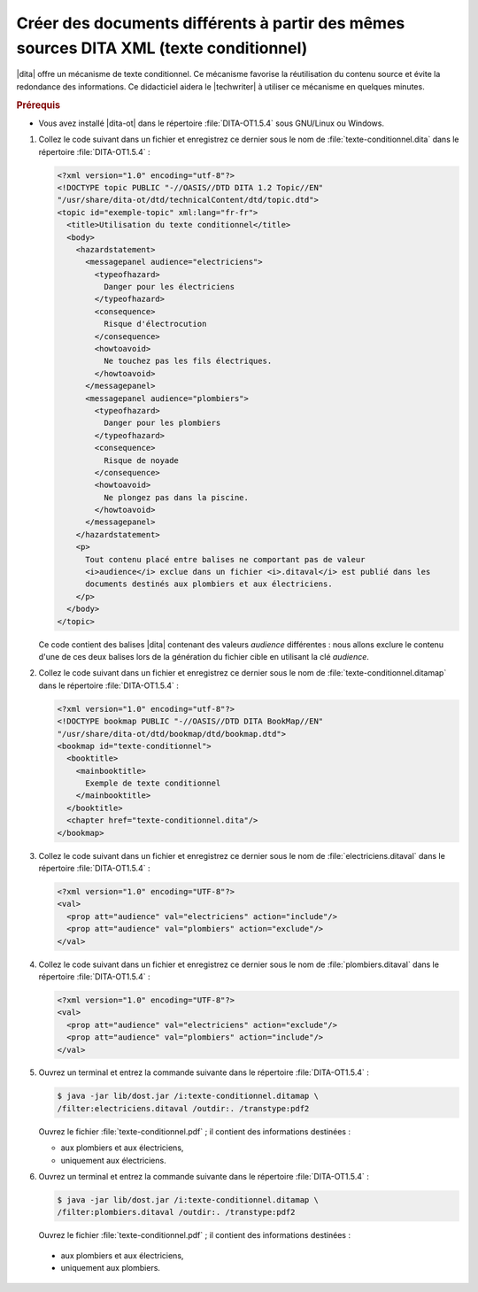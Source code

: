 .. Copyright 2011-2015 Olivier Carrère
.. Cette œuvre est mise à disposition selon les termes de la licence Creative
.. Commons Attribution - Pas d'utilisation commerciale - Partage dans les mêmes
.. conditions 4.0 international.

.. code review: yes

.. _creer-des-documents-differents-a-partir-des-memes-sources-dita-xml-texte-conditionnel:

Créer des documents différents à partir des mêmes sources DITA XML (texte conditionnel)
=======================================================================================

|dita| offre un mécanisme de texte conditionnel. Ce mécanisme favorise la
réutilisation du contenu source et évite la redondance des informations. Ce
didacticiel aidera le |techwriter| à utiliser ce mécanisme en
quelques minutes.

.. rubric:: Prérequis

- Vous avez installé |dita-ot| dans le répertoire :file:`DITA-OT1.5.4` sous
  GNU/Linux ou Windows.

#. Collez le code suivant dans un fichier et enregistrez ce dernier sous le nom
   de :file:`texte-conditionnel.dita` dans le répertoire :file:`DITA-OT1.5.4` :

   .. code-block:: xml

      <?xml version="1.0" encoding="utf-8"?>
      <!DOCTYPE topic PUBLIC "-//OASIS//DTD DITA 1.2 Topic//EN"
      "/usr/share/dita-ot/dtd/technicalContent/dtd/topic.dtd">
      <topic id="exemple-topic" xml:lang="fr-fr">
        <title>Utilisation du texte conditionnel</title>
        <body>
          <hazardstatement>
            <messagepanel audience="electriciens">
              <typeofhazard>
                Danger pour les électriciens
              </typeofhazard>
              <consequence>
                Risque d'électrocution
              </consequence>
              <howtoavoid>
                Ne touchez pas les fils électriques.
              </howtoavoid>
            </messagepanel>
            <messagepanel audience="plombiers">
              <typeofhazard>
                Danger pour les plombiers
              </typeofhazard>
              <consequence>
                Risque de noyade
              </consequence>
              <howtoavoid>
                Ne plongez pas dans la piscine.
              </howtoavoid>
            </messagepanel>
          </hazardstatement>
          <p>
            Tout contenu placé entre balises ne comportant pas de valeur
            <i>audience</i> exclue dans un fichier <i>.ditaval</i> est publié dans les
            documents destinés aux plombiers et aux électriciens.
          </p>
        </body>
      </topic>

   Ce code contient des balises |dita| contenant des valeurs *audience*
   différentes : nous allons exclure le contenu d'une de ces deux balises lors
   de la génération du fichier cible en utilisant la clé *audience*.

#. Collez le code suivant dans un fichier et enregistrez ce dernier sous le nom
   de :file:`texte-conditionnel.ditamap` dans le répertoire
   :file:`DITA-OT1.5.4` :

   .. code-block:: xml

      <?xml version="1.0" encoding="utf-8"?>
      <!DOCTYPE bookmap PUBLIC "-//OASIS//DTD DITA BookMap//EN"
      "/usr/share/dita-ot/dtd/bookmap/dtd/bookmap.dtd">
      <bookmap id="texte-conditionnel">
        <booktitle>
          <mainbooktitle>
            Exemple de texte conditionnel
          </mainbooktitle>
        </booktitle>
        <chapter href="texte-conditionnel.dita"/>
      </bookmap>

#. Collez le code suivant dans un fichier et enregistrez ce dernier sous le nom
   de :file:`electriciens.ditaval` dans le répertoire :file:`DITA-OT1.5.4` :

   .. code-block:: xml

      <?xml version="1.0" encoding="UTF-8"?>
      <val>
        <prop att="audience" val="electriciens" action="include"/>
        <prop att="audience" val="plombiers" action="exclude"/>
      </val>

#. Collez le code suivant dans un fichier et enregistrez ce dernier sous le nom
   de :file:`plombiers.ditaval` dans le répertoire :file:`DITA-OT1.5.4` :

   .. code-block:: xml

      <?xml version="1.0" encoding="UTF-8"?>
      <val>
        <prop att="audience" val="electriciens" action="exclude"/>
        <prop att="audience" val="plombiers" action="include"/>
      </val>

#. Ouvrez un terminal et entrez la commande suivante dans le répertoire
   :file:`DITA-OT1.5.4` :

   .. code-block:: console

      $ java -jar lib/dost.jar /i:texte-conditionnel.ditamap \
      /filter:electriciens.ditaval /outdir:. /transtype:pdf2

   Ouvrez le fichier :file:`texte-conditionnel.pdf` ; il contient des
   informations destinées :

   - aux plombiers et aux électriciens,
   - uniquement aux électriciens.

#. Ouvrez un terminal et entrez la commande suivante dans le répertoire
   :file:`DITA-OT1.5.4` :

   .. code-block:: console

      $ java -jar lib/dost.jar /i:texte-conditionnel.ditamap \
      /filter:plombiers.ditaval /outdir:. /transtype:pdf2

   Ouvrez le fichier :file:`texte-conditionnel.pdf` ; il contient des
   informations destinées :

  - aux plombiers et aux électriciens,
  - uniquement aux plombiers.

.. text review: yes

